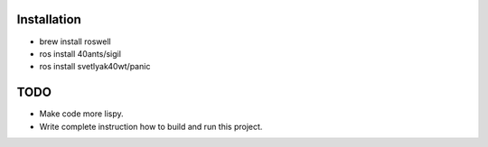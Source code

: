 Installation
============

* brew install roswell
* ros install 40ants/sigil
* ros install svetlyak40wt/panic

TODO
====

* Make code more lispy.
* Write complete instruction how to build and run this project.
